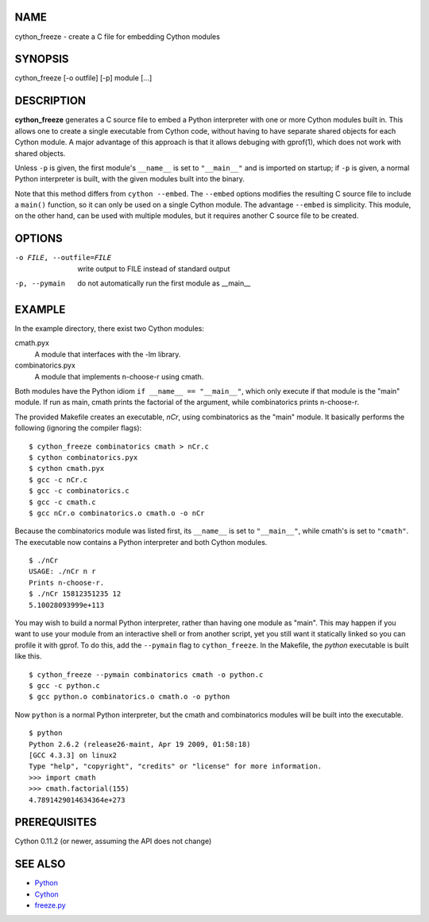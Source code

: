 NAME
====

cython_freeze - create a C file for embedding Cython modules


SYNOPSIS
========

cython_freeze [-o outfile] [-p] module [...]


DESCRIPTION
===========

**cython_freeze** generates a C source file to embed a Python interpreter
with one or more Cython modules built in.  This allows one to create a single
executable from Cython code, without having to have separate shared objects
for each Cython module.  A major advantage of this approach is that it allows
debuging with gprof(1), which does not work with shared objects.

Unless ``-p`` is given, the first module's ``__name__`` is set to
``"__main__"`` and is imported on startup; if ``-p`` is given, a normal Python
interpreter is built, with the given modules built into the binary.

Note that this method differs from ``cython --embed``.  The ``--embed`` options
modifies the resulting C source file to include a ``main()`` function, so it
can only be used on a single Cython module.  The advantage ``--embed`` is
simplicity.  This module, on the other hand, can be used with multiple
modules, but it requires another C source file to be created.


OPTIONS
=======

-o FILE, --outfile=FILE   write output to FILE instead of standard output
-p, --pymain              do not automatically run the first module as __main__


EXAMPLE
=======

In the example directory, there exist two Cython modules:

cmath.pyx
    A module that interfaces with the -lm library.

combinatorics.pyx
    A module that implements n-choose-r using cmath.

Both modules have the Python idiom ``if __name__ == "__main__"``, which only
execute if that module is the "main" module.  If run as main, cmath prints the
factorial of the argument, while combinatorics prints n-choose-r.

The provided Makefile creates an executable, *nCr*, using combinatorics as the
"main" module.  It basically performs the following (ignoring the compiler
flags)::

    $ cython_freeze combinatorics cmath > nCr.c
    $ cython combinatorics.pyx
    $ cython cmath.pyx
    $ gcc -c nCr.c
    $ gcc -c combinatorics.c
    $ gcc -c cmath.c
    $ gcc nCr.o combinatorics.o cmath.o -o nCr

Because the combinatorics module was listed first, its ``__name__`` is set
to ``"__main__"``, while cmath's is set to ``"cmath"``.  The executable now
contains a Python interpreter and both Cython modules. ::

    $ ./nCr
    USAGE: ./nCr n r
    Prints n-choose-r.
    $ ./nCr 15812351235 12
    5.10028093999e+113

You may wish to build a normal Python interpreter, rather than having one
module as "main".  This may happen if you want to use your module from an
interactive shell or from another script, yet you still want it statically
linked so you can profile it with gprof.  To do this, add the ``--pymain``
flag to ``cython_freeze``.  In the Makefile, the *python* executable is built
like this. ::

    $ cython_freeze --pymain combinatorics cmath -o python.c
    $ gcc -c python.c
    $ gcc python.o combinatorics.o cmath.o -o python

Now ``python`` is a normal Python interpreter, but the cmath and combinatorics
modules will be built into the executable. ::

    $ python
    Python 2.6.2 (release26-maint, Apr 19 2009, 01:58:18)
    [GCC 4.3.3] on linux2
    Type "help", "copyright", "credits" or "license" for more information.
    >>> import cmath
    >>> cmath.factorial(155)
    4.7891429014634364e+273


PREREQUISITES
=============

Cython 0.11.2 (or newer, assuming the API does not change)


SEE ALSO
========

* `Python <http://www.python.org>`_
* `Cython <http://www.cython.org>`_
* `freeze.py <http://wiki.python.org/moin/Freeze>`_
